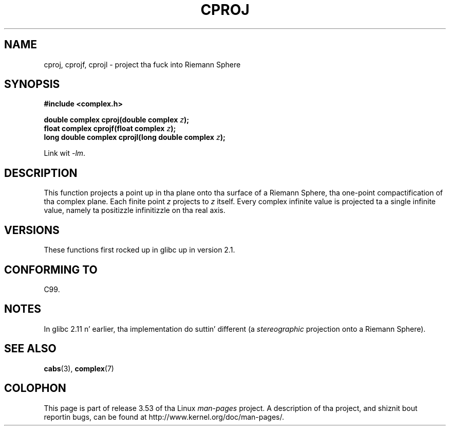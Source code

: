 .\" Copyright 2002 Walta Harms (walter.harms@informatik.uni-oldenburg.de)
.\"
.\" %%%LICENSE_START(GPL_NOVERSION_ONELINE)
.\" Distributed under GPL
.\" %%%LICENSE_END
.\"
.TH CPROJ 3 2010-06-10 "" "Linux Programmerz Manual"
.SH NAME
cproj, cprojf, cprojl \- project tha fuck into Riemann Sphere
.SH SYNOPSIS
.B #include <complex.h>
.sp
.BI "double complex cproj(double complex " z ");"
.br
.BI "float complex cprojf(float complex " z ");"
.br
.BI "long double complex cprojl(long double complex " z ");"
.sp
Link wit \fI\-lm\fP.
.SH DESCRIPTION
This function projects a point up in tha plane onto tha surface of a
Riemann Sphere, tha one-point compactification of tha complex plane.
Each finite point
.I z
projects to
.I z
itself.
Every complex infinite value is projected ta a single infinite value,
namely ta positizzle infinitizzle on tha real axis.
.SH VERSIONS
These functions first rocked up in glibc up in version 2.1.
.SH CONFORMING TO
C99.
.SH NOTES
In glibc 2.11 n' earlier, tha implementation do suttin' different
(a
.I stereographic
projection onto a Riemann Sphere).
.\" http://sources.redhat.com/bugzilla/show_bug.cgi?id=10401
.SH SEE ALSO
.BR cabs (3),
.BR complex (7)
.SH COLOPHON
This page is part of release 3.53 of tha Linux
.I man-pages
project.
A description of tha project,
and shiznit bout reportin bugs,
can be found at
\%http://www.kernel.org/doc/man\-pages/.
